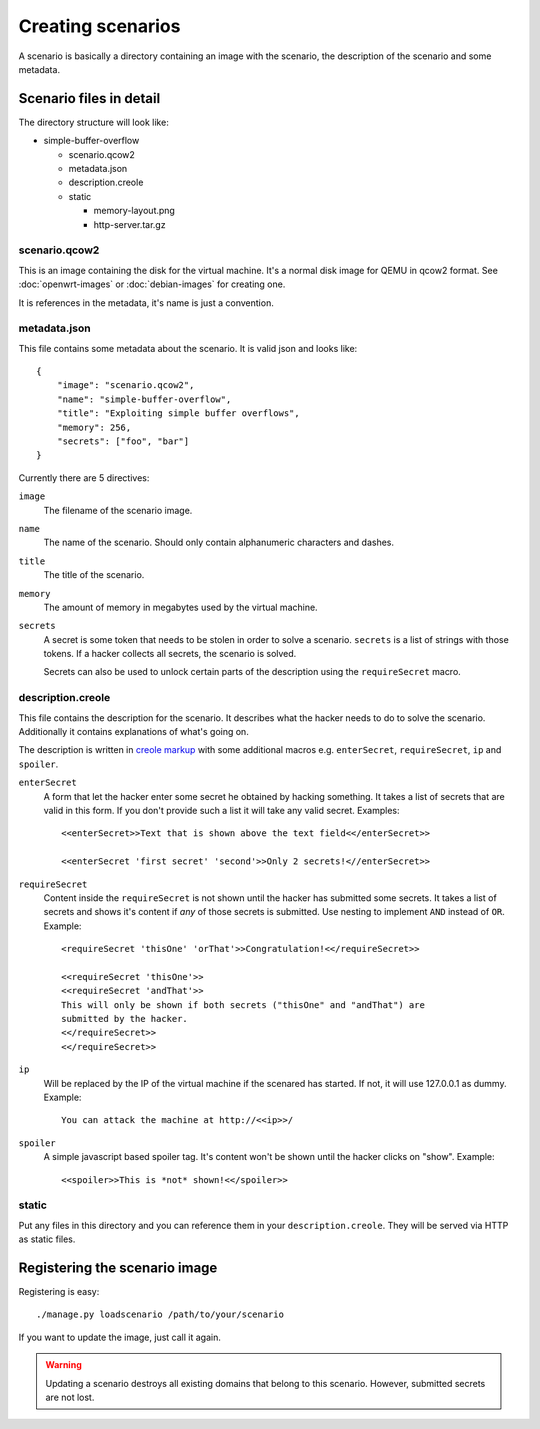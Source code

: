 Creating scenarios
==================

A scenario is basically a directory containing an image with the scenario, the
description of the scenario and some metadata. 

Scenario files in detail
------------------------

The directory structure will look like:

* simple-buffer-overflow

  * scenario.qcow2
  * metadata.json
  * description.creole
  * static

    * memory-layout.png
    * http-server.tar.gz

scenario.qcow2
^^^^^^^^^^^^^^

This is an image containing the disk for the virtual machine. It's a normal
disk image for QEMU in qcow2 format. See :doc:`openwrt-images` or
:doc:`debian-images` for creating one.

It is references in the metadata, it's name is just a convention.

metadata.json
^^^^^^^^^^^^^

This file contains some metadata about the scenario. It is valid json and
looks like::

   {
       "image": "scenario.qcow2",
       "name": "simple-buffer-overflow",
       "title": "Exploiting simple buffer overflows",
       "memory": 256,
       "secrets": ["foo", "bar"]
   }

Currently there are 5 directives:

``image``
   The filename of the scenario image.

``name``
   The name of the scenario. Should only contain alphanumeric characters and
   dashes.

``title``
   The title of the scenario.

``memory``
   The amount of memory in megabytes used by the virtual machine.

``secrets``
   A secret is some token that needs to be stolen in order to solve a
   scenario. ``secrets`` is a list of strings with those tokens. If a hacker
   collects all secrets, the scenario is solved.

   Secrets can also be used to unlock certain parts of the description using
   the ``requireSecret`` macro.

description.creole
^^^^^^^^^^^^^^^^^^

This file contains the description for the scenario. It describes what the
hacker needs to do to solve the scenario. Additionally it contains
explanations of what's going on.

The description is written in `creole markup <http://www.wikicreole.org/wiki/Home>`_
with some additional macros e.g. ``enterSecret``, ``requireSecret``, ``ip``
and ``spoiler``.

``enterSecret``
   A form that let the hacker enter some secret he obtained by hacking
   something. It takes a list of secrets that are valid in this form. If
   you don't provide such a list it will take any valid secret. Examples::
      
      <<enterSecret>>Text that is shown above the text field<</enterSecret>>

      <<enterSecret 'first secret' 'second'>>Only 2 secrets!<//enterSecret>>

``requireSecret``
   Content inside the ``requireSecret`` is not shown until the hacker has
   submitted some secrets. It takes a list of secrets and shows it's content
   if *any* of those secrets is submitted. Use nesting to implement ``AND``
   instead of ``OR``. Example::
      
      <requireSecret 'thisOne' 'orThat'>>Congratulation!<</requireSecret>>

      <<requireSecret 'thisOne'>>
      <<requireSecret 'andThat'>>
      This will only be shown if both secrets ("thisOne" and "andThat") are
      submitted by the hacker.
      <</requireSecret>>
      <</requireSecret>>

``ip``
   Will be replaced by the IP of the virtual machine if the scenared has
   started. If not, it will use 127.0.0.1 as dummy. Example::
    
    You can attack the machine at http://<<ip>>/

``spoiler``
   A simple javascript based spoiler tag. It's content won't be shown until
   the hacker clicks on "show". Example::

      <<spoiler>>This is *not* shown!<</spoiler>>

static
^^^^^^

Put any files in this directory and you can reference them in your
``description.creole``. They will be served via HTTP as static files.


Registering the scenario image
------------------------------

Registering is easy::
   
   ./manage.py loadscenario /path/to/your/scenario

If you want to update the image, just call it again.

.. warning::
   Updating a scenario destroys all existing domains that belong to this
   scenario. However, submitted secrets are not lost.
